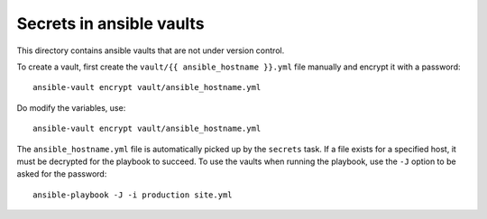 Secrets in ansible vaults
=========================
This directory contains ansible vaults that are not under version control.

To create a vault, first create the ``vault/{{ ansible_hostname }}.yml``
file manually and encrypt it with a password::

    ansible-vault encrypt vault/ansible_hostname.yml

Do modify the variables, use::

    ansible-vault encrypt vault/ansible_hostname.yml

The ``ansible_hostname.yml`` file is automatically picked up by the ``secrets``
task. If a file exists for a specified host, it must be decrypted for the
playbook to succeed. To use the vaults when running the playbook, use the ``-J``
option to be asked for the password::

    ansible-playbook -J -i production site.yml
